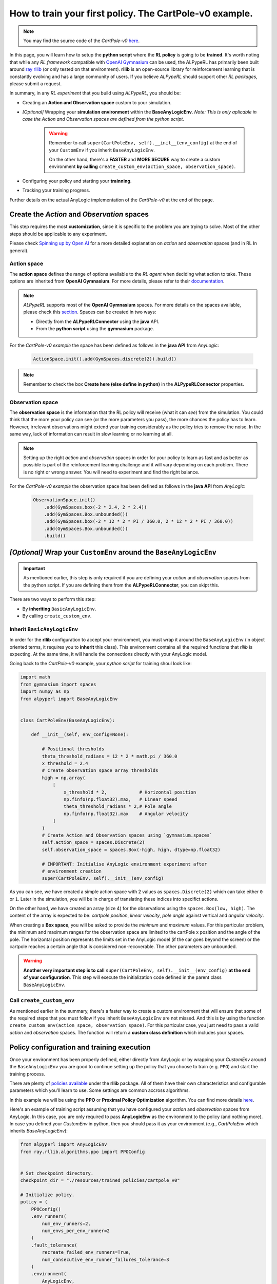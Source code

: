 ##########################################################
How to train your first policy. The CartPole-v0 example.
##########################################################

.. note:: 
    You may find the source code of the *CartPole-v0* `here <https://github.com/MarcEscandell/ALPypeRL/tree/main/alpyperl/examples/cartpole_v0>`__.

In this page, you will learn how to setup the **python script** where the **RL policy** is going to be **trained**. It's worth noting that while any *RL framework* compatible with `OpenAI Gymnasium <https://gymnasium.farama.org/>`_ can be used, the ALPypeRL has primarily been built around `ray rllib <https://docs.ray.io/en/latest/rllib/index.html>`_ (or only tested on that environment). **rllib**  is an open-source library for reinforcement learning that is constantly evolving and has a large community of users. If you believe *ALPypeRL* should support other *RL packages*, please submit a request.

In summary, in any *RL experiment* that you build using *ALPypeRL*, you should be:

* Creating an **Action and Observation space** custom to your simulation.
* *[Optional]* Wrapping your **simulation environment** within the **BaseAnyLogicEnv**. *Note: This is only aplicable in case the Action and Observation spaces are defined from the python script.*

    .. warning::
        Remember to call ``super(CartPoleEnv, self).__init__(env_config)`` at the end of your ``CustomEnv`` if you inherit ``BaseAnyLogicEnv``.
        
        On the other hand, there's a **FASTER** and **MORE SECURE** way to create a custom environment **by calling** ``create_custom_env(action_space, observation_space)``.

* Configuring your policy and starting your **trainning**.
* Tracking your training progress.

Further details on the actual AnyLogic implementation of the *CartPole-v0* at the end of the page.

**********************************************
Create the *Action* and *Observation* spaces
**********************************************

This step requires the most **customization**, since it is specific to the problem you are trying to solve. Most of the other steps should be applicable to any experiment.

Please check `Spinning up by Open AI <https://spinningup.openai.com/en/latest/spinningup/rl_intro.html>`_ for a more detailed explanation on *action* and *observation* spaces (and in RL In general).

============
Action space
============

The **action space** defines the range of options available to the *RL agent* when deciding what action to take. These options are inherited from **OpenAI Gymnasium**. For more details, please refer to their `documentation <https://gymnasium.farama.org/api/spaces/>`_.

.. note::
    *ALPypeRL* supports most of the **OpenAI Gymnasium** spaces. For more details on the spaces available, please check this `section <How to define a space>`_. Spaces can be created in two ways:

    * Directly from the **ALPypeRLConnector** using the **java** API.
    * From the **python script** using the **gymnasium** package.

For the *CartPole-v0 example* the space has been defined as follows in the **java API** from *AnyLogic*:

    .. code-block:: java

        ActionSpace.init().add(GymSpaces.discrete(2)).build()

.. note::
    Remember to check the box **Create here (else define in python)** in the **ALPypeRLConnector** properties.

    .. image:: images/create_spaces_anylogic.png
        :alt: Create spaces in AnyLogic


=================
Observation space
=================

The **observation space** is the information that the RL policy will receive (what it can *see*) from the simulation. You could think that the more your policy can see (or the more parameters you pass), the more chances the policy has to learn. However, irrelevant observations might extend your training considerably as the policy tries to remove the noise. In the same way, lack of information can result in slow learning or no learning at all.

.. note:: 
    Setting up the right *action* and *observation* spaces in order for your policy to learn as fast and as better as possible is part of the reinforcement learning challenge and it will vary depending on each problem. There is no right or wrong answer. You will need to experiment and find the right balance.

For the *CartPole-v0 example* the observation space has been defined as follows in the **java API** from *AnyLogic*:

    .. code-block:: java

        ObservationSpace.init()
            .add(GymSpaces.box(-2 * 2.4, 2 * 2.4))
            .add(GymSpaces.Box.unbounded())
            .add(GymSpaces.box(-2 * 12 * 2 * PI / 360.0, 2 * 12 * 2 * PI / 360.0))
            .add(GymSpaces.Box.unbounded())
            .build()


*******************************************************************
*[Optional]* Wrap your ``CustomEnv`` around the ``BaseAnyLogicEnv``
*******************************************************************

.. important::
    As mentioned earlier, this step is only required if you are defining your *action* and *observation* spaces from the python script. If you are defining them from the **ALPypeRLConnector**, you can skipt this.

There are two ways to perform this step:

* By **inheriting** ``BasicAnyLogicEnv``.
* By calling ``create_custom_env``.

============================
Inherit ``BasicAnyLogicEnv``
============================

In order for the **rllib** configuration to accept your environment, you must wrap it around the ``BaseAnyLogicEnv`` (in object oriented terms, it requires you to **inherit** this class). This environment contains all the required functions that *rllib* is expecting. At the same time, it will handle the connections directly with your AnyLogic model.

Going back to the *CartPole-v0* example, your *python script* for training shoul look like:

.. code-block:: python

    import math
    from gymnasium import spaces
    import numpy as np
    from alpyperl import BaseAnyLogicEnv


    class CartPoleEnv(BaseAnyLogicEnv):

        def __init__(self, env_config=None):

            # Positional thresholds
            theta_threshold_radians = 12 * 2 * math.pi / 360.0
            x_threshold = 2.4
            # Create observation space array thresholds
            high = np.array(
                [
                    x_threshold * 2,            # Horizontal position
                    np.finfo(np.float32).max,   # Linear speed
                    theta_threshold_radians * 2,# Pole angle
                    np.finfo(np.float32).max    # Angular velocity
                ]
            )
            # Create Action and Observation spaces using `gymnasium.spaces`
            self.action_space = spaces.Discrete(2)
            self.observation_space = spaces.Box(-high, high, dtype=np.float32)
            
            # IMPORTANT: Initialise AnyLogic environment experiment after
            # environment creation
            super(CartPoleEnv, self).__init__(env_config)

As you can see, we have created a simple action space with 2 values as ``spaces.Discrete(2)`` which can take either ``0`` or ``1``. Later in the simulation, you will be in charge of translating these indices into specifict actions. 

On the other hand, we have created an array (size 4) for the observations using the ``spaces.Box(low, high)``. The content of the array is expected to be: *cartpole position*, *linear velocity*, *pole angle* against vertical and *angular velocity*.

When creating a **Box space**, you will be asked to provide the *minimum* and *maximum* values. For this particular problem, the minimum and maximum ranges for the observation space are limited to the cartPole x position and the angle of the pole. The horizontal position represents the limits set in the AnyLogic model (if the car goes beyond the screen) or the cartpole reaches a certain angle that is considered non-recoverable. The other parameters are unbounded.

.. warning::
    **Another very important step is to call** ``super(CartPoleEnv, self).__init__(env_config)`` **at the end of your configuration**. This step will execute the initialization code defined in the parent class ``BaseAnyLogicEnv``.

==========================
Call ``create_custom_env``
==========================

As mentioned earlier in the summary, there's a faster way to create a custom environment that will ensure that some of the required steps that you must follow if you inherit ``BaseAnyLogicEnv`` are not missed. And this is by using the function ``create_custom_env(action_space, observation_space)``. For this particular case, you just need to pass a valid *action* and *observation* spaces. The function will return a **custom class definition** which includes your spaces.

*******************************************
Policy configuration and training execution
*******************************************

Once your environment has been properly defined, either directly from AnyLogic or by wrapping your *CustomEnv* around the ``BaseAnyLogicEnv`` you are good to continue setting up the policy that you choose to train (e.g. ``PPO``) and start the training process.

There are plenty of `policies available <https://docs.ray.io/en/latest/rllib/rllib-algorithms.html>`_ under the **rllib** package. All of them have their own characteristics and configurable parameters which you'll learn to use. Some settings are common accross algorithms.

In this example we will be using the **PPO** or **Proximal Policy Optimization** algorithm. You can find more details `here <https://docs.ray.io/en/latest/rllib/rllib-algorithms.html#ppo>`__.

Here's an example of training script assuming that you have configured your *action* and *observation* spaces from AnyLogic. In this case, you are only required to pass **AnyLogicEnv** as the environment to the policy (and nothing more). In case you defined your *CustomEnv* in python, then you should pass it as your environment (e.g., *CartPoleEnv* which inherits *BaseAnyLogicEnv*):

.. code-block:: python

    from alpyperl import AnyLogicEnv
    from ray.rllib.algorithms.ppo import PPOConfig


    # Set checkpoint directory.
    checkpoint_dir = "./resources/trained_policies/cartpole_v0"

    # Initialize policy.
    policy = (
        PPOConfig()
        .env_runners(
            num_env_runners=2,
            num_envs_per_env_runner=2
        )
        .fault_tolerance(
            recreate_failed_env_runners=True,
            num_consecutive_env_runner_failures_tolerance=3
        )
        .environment(
            AnyLogicEnv, 
            env_config={
                'run_exported_model': True,
                'exported_model_loc': './resources/exported_models/cartpole_v0',
                'show_terminals': False,
                'verbose': False,
                'checkpoint_dir': checkpoint_dir,
                'env_params': {
                    'cartMass': 1.0,
                    'poleMass': 0.1,
                    'poleLength': 0.5,
                }
            }
        )
        .build()
    )

    # Perform training.
    for _ in range(100):
        result = policy.train()

    # Save policy checkpoint.
    policy.save(checkpoint_dir)
    print(f"Checkpoint saved in directory '{checkpoint_dir}'")

    # Close all enviornments.
    # NOTE: This is required to be called for correct checkpoint saving by ALPypeRL.
    policy.stop()

There are a few important notes to take here:

* If you decide to **scale** your training to multiple **workers** and **environments**, you must be aware that this is only possible if you are in a possession of an AnyLogic license. That will allow you to export the model into standalone executable. Once you do so, you can proceed to increase the ``num_rollout_workers`` and ``num_envs_per_worker`` to more than 1 (check this `link <https://docs.ray.io/en/latest/rllib/core-concepts.html>`_ for further details and options). You will also need to set some environment variables via ``env_config``. The ``run_exported_model`` controls whether you want to run an exported model or directly from AnyLogic. The ``exported_model_loc`` specifies the location of the exported model folder (it will default to ``./exported_model``).

* If you are unable to export your model or you are currently debugging it and running it directly from AnyLogic, you should default ``num_rollout_workers`` and ``num_envs_per_worker`` to ``1`` and set ``run_exported_model`` to ``False``. Then, when you run your train script, you should be getting a message informing you that your python script is ready and waiting for your simulation model to be launched on the AnyLogic side. If the connection is succesful, you will see your model running (as fast as possible). That indicates that the training has started. Note that you define the number of *training steps* in the *for loop* that encapsulates your ``policy.train()``.

* You **must** set a ``checkpoint_dir`` in order to save your policy. This is the directory where your policy will be saved as well as some *ALPypeRL* metadata.

* You can pass **custom simulation parameter** values via ``env_params``. These will be passed to your AnyLogic model when it is launched. In this example, we are passing the cart and pole masses as well as the pole length. The **keys of the dictionary must match the names of the parameters** in your AnyLogic model.

.. note::
    ``'show_terminals'`` is a flag (or ``boolean``) that allows you to activate each simulation model terminal. This specially useful if you want to track individual models while training via log messages. *Remember* that this is only applicable if you are running an exported version.

**************************************************
Track your training progress using ``tensorboard``
**************************************************

**rllib** uses **tensorboard** to display and help you analyse many parameters from your current policy training.

.. image:: images/tensorboard.png
    :alt: Tensorboard

By default, TensorBoard will be saving the training parameters into ``~/ray_results``. If you want to launch the dashboard and visualise them, you can execute:

.. code-block:: console

    tensorboard --logdir=~/ray_results

..  tip::
    Most likely you will be looking to see your policy **mean reward** as the training progresses. Once your TensorBoard has been launched, you can head to 'SCALARS' and apply a filter to display 'reward'-related parameters (as shown in the screenshot).

******************************
The CartPole-v0 implementation
******************************

.. note::
    You may find the source code of the *CartPole-v0* `here <https://github.com/MarcEscandell/ALPypeRL/tree/main/alpyperl/examples/cartpole_v0/CartPole_v0>`__.

In this section, you can have a more detailed look on how the *CartPole-v0* has been implemented in AnyLogic. Before that, though, you should have connected your AnyLogic model correctly using the **ALPypeRLConnector** agent. Click :ref:`here <The AnyLogic Connector>` to review how this is done.

Once setup properly, we can continue implementing the required functions by ``ALPypeRLClientController`` interface:

.. warning::
    **Adding and implementing** ``ALPypeRLClientController`` **is crucial** as it will be used by the ``ALPypeRLConnector`` to drive the simulation.

* ``void takeAction(RLAction action)``. This function takes ``ALPypeRLConnector.RLAction`` as an argument. 

    .. note::
        ``RLAction`` class has been build around the assumption that actions can be:

        * A **single discrete** value (or *integer*) which you can access by calling ``int getIntAction()`` as shown in the *CartPole-v0* example.
        * A **single continuous** value, accessible by calling ``double getDoubleAction()``. Check the :ref:`CartPole-v1 example <How to set continuous actions. The CartPole-v1 example.>`.
        * An **array of numbers**. accessible by calling ``Number[] getActions()`` or ``Number getNumber(int index)``, ``Double getDouble(int index)`` and ``Integer getInt(int index)`` if you want to access specific values given an index. Check the :ref:`CartPole-v2 example <How to set an array of continuous actions. The CarPole-v2 example.>` and :ref:`CartPole-v3 example <How to set an array of mixed actions. The CarPole-v3 example.>`.
        
    .. warning::
        The method that you are calling should be consistent with the **action_space** that you have defined. A quite common mistake is to retrieve an action by an index that does not match the space type. For example, you call ``getDoubleAction`` when you have defined a ``spaces.Discrete(n)``. In case there is a missmatch, an exception will be thrown. Another common mistake is to try to retrieve an index that is out of bounds.
        
    .. note::
        Action space is always flattened. That means that for complex spaces, the order of the accessible indices will be the same as the order of the elements in the array.

  Following is the code used for *CartPole-v0* example in AnyLogic:

      .. code-block:: java

        // Take action and process
        switch (action.getIntAction()) {

            case 0:
                cartPole.applyForce(-1);
                break;
            
            case 1:
                cartPole.applyForce(1);
                break;
        }

        // Check if cartpole has reached max steps
        // or has reached position or angle boundaries
        boolean exeedPhysLim = cartPole.getXPosition() < -X_THRESHOLD 
                            || cartPole.getXPosition() > X_THRESHOLD 
                            || cartPole.getAngle() < -THETA_THRESHOLD 
                            || cartPole.getAngle() > THETA_THRESHOLD;
        boolean exeedTimeLim = time() == getEngine().getStopTime();

        // Compute rewards and check if the simulation is terminal
        if (!exeedPhysLim && !exeedTimeLim) {
            // Set reward
            reward = 1;
        } else {
            // Set reward
            reward = exeedPhysLim ? 0: 1;
            // Finish simulation
            done = true;
        }

* ``Number[] getObservation()``. In *CartPole-v0* example, 4 parameters will be collected and returned in array form:

    * X position.
    * Linear velocity.
    * Pole Angle.
    * Angular velocity.

  The body of the function is pretty straight forward:
  
    .. code-block:: java

        return new Number[] {
            cartPole.getXPosition(),
            cartPole.getLinearVelocity(),
            cartPole.getAngle(),
            cartPole.getAngularVelocity()
        };

* ``double getReward()``. As you saw in the code above, a reward of **1** is collected for every step of the simulation where the cart and the pole are within the boundaries set. In this example, the reward is set during the execution of ``takeAction`` function, but this may not be the case in other problems.

* ``boolean hasFinished()``. Just like ``getReward``, there is a local variable ``done`` that will indicate if the model has exceeded the boundaries set or it has reach the end of the simulation clock. It is also defined during ``takeAction``.

    .. important::
        You **must return** ``true`` **when the simulation has reached the end**. Failing to do so will result in your simulation training geting stuck as exposed :ref:`here <Your AnyLogic model never stops or reaches the end and gets stuck>`.

        You can reuse the following code:

        .. code-block:: java
            
            // [...]
            boolean exeedTimeLim = time() == getEngine().getStopTime();
            
            return exeedTimeLim /*[&& other conditions]*/;
